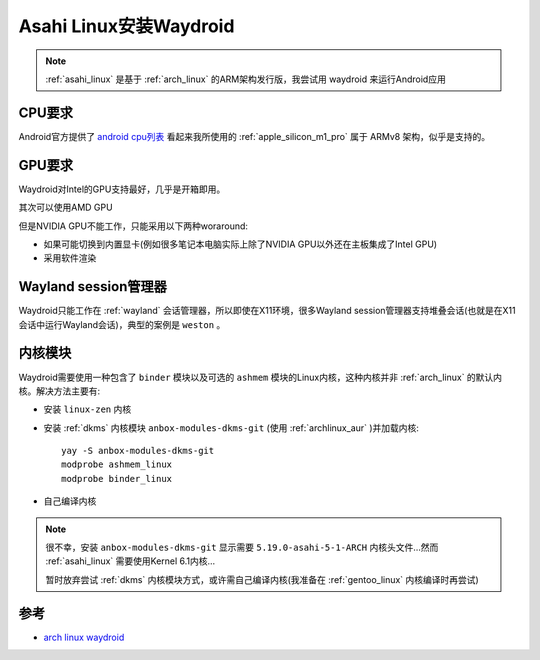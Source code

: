 .. _install_waydroid_asahi_linux:

=========================
Asahi Linux安装Waydroid
=========================

.. note::

   :ref:`asahi_linux` 是基于 :ref:`arch_linux` 的ARM架构发行版，我尝试用 waydroid 来运行Android应用

CPU要求
=========

Android官方提供了 `android cpu列表 <https://developer.android.com/ndk/guides/abis#sa>`_ 看起来我所使用的 :ref:`apple_silicon_m1_pro` 属于 ARMv8 架构，似乎是支持的。

GPU要求
==========

Waydroid对Intel的GPU支持最好，几乎是开箱即用。

其次可以使用AMD GPU

但是NVIDIA GPU不能工作，只能采用以下两种woraround:

- 如果可能切换到内置显卡(例如很多笔记本电脑实际上除了NVIDIA GPU以外还在主板集成了Intel GPU)
- 采用软件渲染

Wayland session管理器
=======================

Waydroid只能工作在 :ref:`wayland` 会话管理器，所以即使在X11环境，很多Wayland session管理器支持堆叠会话(也就是在X11会话中运行Wayland会话)，典型的案例是 ``weston`` 。

内核模块
=========

Waydroid需要使用一种包含了 ``binder`` 模块以及可选的 ``ashmem`` 模块的Linux内核，这种内核并非 :ref:`arch_linux` 的默认内核。解决方法主要有:

- 安装 ``linux-zen`` 内核
- 安装 :ref:`dkms` 内核模块 ``anbox-modules-dkms-git`` (使用 :ref:`archlinux_aur` )并加载内核::

   yay -S anbox-modules-dkms-git 
   modprobe ashmem_linux
   modprobe binder_linux

- 自己编译内核

.. note::

   很不幸，安装 ``anbox-modules-dkms-git`` 显示需要 ``5.19.0-asahi-5-1-ARCH`` 内核头文件...然而 :ref:`asahi_linux` 需要使用Kernel 6.1内核...

   暂时放弃尝试 :ref:`dkms` 内核模块方式，或许需自己编译内核(我准备在 :ref:`gentoo_linux` 内核编译时再尝试)



参考
=====

- `arch linux waydroid <https://wiki.archlinux.org/title/Waydroid>`_
